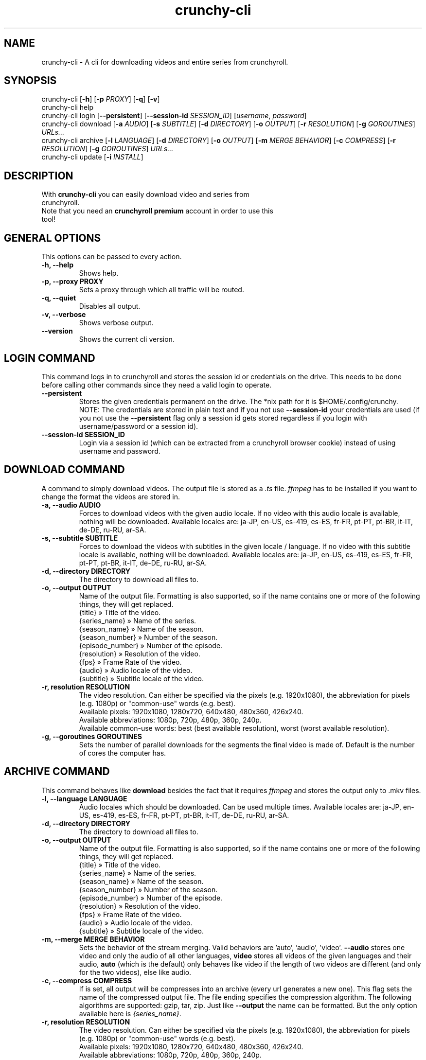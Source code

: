 .TH crunchy-cli 1 "27 June 2022" "crunchy-cli" "Crunchyroll Cli Client"

.SH NAME
crunchy-cli - A cli for downloading videos and entire series from crunchyroll.

.SH SYNOPSIS
crunchy-cli [\fB-h\fR] [\fB-p\fR \fIPROXY\fR] [\fB-q\fR] [\fB-v\fR]
.br
crunchy-cli help
.br
crunchy-cli login [\fB--persistent\fR] [\fB--session-id\fR \fISESSION_ID\fR] [\fIusername\fR, \fIpassword\fR]
.br
crunchy-cli download [\fB-a\fR \fIAUDIO\fR] [\fB-s\fR \fISUBTITLE\fR] [\fB-d\fR \fIDIRECTORY\fR] [\fB-o\fR \fIOUTPUT\fR] [\fB-r\fR \fIRESOLUTION\fR] [\fB-g\fR \fIGOROUTINES\fR] \fIURLs...\fR
.br
crunchy-cli archive [\fB-l\fR \fILANGUAGE\fR] [\fB-d\fR \fIDIRECTORY\fR] [\fB-o\fR \fIOUTPUT\fR] [\fB-m\fR \fIMERGE BEHAVIOR\fR] [\fB-c\fR \fICOMPRESS\fR] [\fB-r\fR \fIRESOLUTION\fR] [\fB-g\fR \fIGOROUTINES\fR] \fIURLs...\fR
.br
crunchy-cli update [\fB-i\fR \fIINSTALL\fR]

.SH DESCRIPTION
.TP
With \fBcrunchy-cli\fR you can easily download video and series from crunchyroll.
.TP

Note that you need an \fBcrunchyroll premium\fR account in order to use this tool!

.SH GENERAL OPTIONS
.TP
This options can be passed to every action.
.TP

\fB-h, --help\fR
Shows help.
.TP

\fB-p, --proxy PROXY\fR
Sets a proxy through which all traffic will be routed.
.TP

\fB-q, --quiet\fR
Disables all output.
.TP

\fB-v, --verbose\fR
Shows verbose output.
.TP

\fB--version\fR
Shows the current cli version.

.SH LOGIN COMMAND
This command logs in to crunchyroll and stores the session id or credentials on the drive. This needs to be done before calling other commands since they need a valid login to operate.
.TP

\fB--persistent\fR
Stores the given credentials permanent on the drive. The *nix path for it is $HOME/.config/crunchy.
.br
NOTE: The credentials are stored in plain text and if you not use \fB--session-id\fR your credentials are used (if you not use the \fB--persistent\fR flag only a session id gets stored regardless if you login with username/password or a session id).
.TP

\fB--session-id SESSION_ID\fR
Login via a session id (which can be extracted from a crunchyroll browser cookie) instead of using username and password.

.SH DOWNLOAD COMMAND
A command to simply download videos. The output file is stored as a \fI.ts\fR file. \fIffmpeg\fR has to be installed if you want to change the format the videos are stored in.
.TP

\fB-a, --audio AUDIO\fR
Forces to download videos with the given audio locale. If no video with this audio locale is available, nothing will be downloaded. Available locales are: ja-JP, en-US, es-419, es-ES, fr-FR, pt-PT, pt-BR, it-IT, de-DE, ru-RU, ar-SA.
.TP

\fB-s, --subtitle SUBTITLE\fR
Forces to download the videos with subtitles in the given locale / language. If no video with this subtitle locale is available, nothing will be downloaded. Available locales are: ja-JP, en-US, es-419, es-ES, fr-FR, pt-PT, pt-BR, it-IT, de-DE, ru-RU, ar-SA.
.TP

\fB-d, --directory DIRECTORY\fR
The directory to download all files to.
.TP

\fB-o, --output OUTPUT\fR
Name of the output file. Formatting is also supported, so if the name contains one or more of the following things, they will get replaced.
    {title} » Title of the video.
    {series_name} » Name of the series.
    {season_name} » Name of the season.
    {season_number} » Number of the season.
    {episode_number} » Number of the episode.
    {resolution} » Resolution of the video.
    {fps} » Frame Rate of the video.
    {audio} » Audio locale of the video.
    {subtitle} » Subtitle locale of the video.
.TP

\fB-r, resolution RESOLUTION\fR
The video resolution. Can either be specified via the pixels (e.g. 1920x1080), the abbreviation for pixels (e.g. 1080p) or "common-use" words (e.g. best).
    Available pixels: 1920x1080, 1280x720, 640x480, 480x360, 426x240.
    Available abbreviations: 1080p, 720p, 480p, 360p, 240p.
    Available common-use words: best (best available resolution), worst (worst available resolution).
.TP

\fB-g, --goroutines GOROUTINES\fR
Sets the number of parallel downloads for the segments the final video is made of. Default is the number of cores the computer has.

.SH ARCHIVE COMMAND
This command behaves like \fBdownload\fR besides the fact that it requires \fIffmpeg\fR and stores the output only to .mkv files.
.TP

\fB-l, --language LANGUAGE\fR
Audio locales which should be downloaded. Can be used multiple times. Available locales are: ja-JP, en-US, es-419, es-ES, fr-FR, pt-PT, pt-BR, it-IT, de-DE, ru-RU, ar-SA.
.TP

\fB-d, --directory DIRECTORY\fR
The directory to download all files to.
.TP

\fB-o, --output OUTPUT\fR
Name of the output file. Formatting is also supported, so if the name contains one or more of the following things, they will get replaced.
    {title} » Title of the video.
    {series_name} » Name of the series.
    {season_name} » Name of the season.
    {season_number} » Number of the season.
    {episode_number} » Number of the episode.
    {resolution} » Resolution of the video.
    {fps} » Frame Rate of the video.
    {audio} » Audio locale of the video.
    {subtitle} » Subtitle locale of the video.
.TP

\fB-m, --merge MERGE BEHAVIOR\fR
Sets the behavior of the stream merging. Valid behaviors are 'auto', 'audio', 'video'. \fB--audio\fR stores one video and only the audio of all other languages, \fBvideo\fR stores all videos of the given languages and their audio, \fBauto\fR (which is the default) only behaves like video if the length of two videos are different (and only for the two videos), else like audio.
.TP

\fB-c, --compress COMPRESS\fR
If is set, all output will be compresses into an archive (every url generates a new one). This flag sets the name of the compressed output file. The file ending specifies the compression algorithm. The following algorithms are supported: gzip, tar, zip.
Just like \fB--output\fR the name can be formatted. But the only option available here is \fI{series_name}\fR.
.TP

\fB-r, resolution RESOLUTION\fR
The video resolution. Can either be specified via the pixels (e.g. 1920x1080), the abbreviation for pixels (e.g. 1080p) or "common-use" words (e.g. best).
    Available pixels: 1920x1080, 1280x720, 640x480, 480x360, 426x240.
    Available abbreviations: 1080p, 720p, 480p, 360p, 240p.
    Available common-use words: best (best available resolution), worst (worst available resolution).
.TP

\fB-g, --goroutines GOROUTINES\fR
Sets the number of parallel downloads for the segments the final video is made of. Default is the number of cores the computer has.

.SH UPDATE COMMAND
Checks if a newer version is available.
.TP

\fB-i, --install INSTALL\fR
If given, the command tries to update the executable with the newer version (if a newer is available).

.SH URL OPTIONS
If you want to download only specific episode of a series, you could either pass every single episode url to the downloader (which is fine for 1 - 3 episodes) or use filtering.
It works pretty simple, just put a specific pattern surrounded by square brackets at the end of the url from the anime you want to download. A season and / or episode as well as a range from where to where episodes should be downloaded can be specified.
Use the list below to get a better overview what is possible
    ...[E5] - Download the fifth episode.
    ...[S1] - Download the full first season.
    ...[-S2] - Download all seasons up to and including season 2.
    ...[S3E4-] - Download all episodes from and including season 3, episode 4.
    ...[S1E4-S3] - Download all episodes from and including season 1, episode 4, until and including season 3.

In practise, it would look like this: \fIhttps://beta.crunchyroll.com/series/12345678/example[S1E5-S3E2]\fR.

The \fBS\fR, followed by the number indicates the season number, \fBE\fR, followed by the number indicates an episode number. It doesn't matter if \fBS\fR, \fBE\fR or both are missing. Theoretically \fB[-]\fR is a valid pattern too. Note that \fBS\fR must always stay before \fBE\fR when used.

.SH EXAMPLES
Login via crunchyroll account email and password.
.br
$ crunchy-cli login user@example.com 12345678

Download a episode normally. Your system locale will be used for the video's audio.
.br
$ crunchy-cli download https://beta.crunchyroll.com/watch/GRDKJZ81Y/alone-and-lonesome

Download a episode with 720p and name it to 'darling.mp4'. Note that you need \fBffmpeg\fR to save files which do not have '.ts' as file extension.
.br
$ crunchy-cli download -o "darling.mp4" -r 720p https://beta.crunchyroll.com/watch/GRDKJZ81Y/alone-and-lonesome

Download a episode with japanese audio and american subtitles.
.br
$ crunchy-cli download -a ja-JP -s en-US https://beta.crunchyroll.com/series/GY8VEQ95Y/darling-in-the-franxx[E3-E5]

Stores the episode in a .mkv file.
.br
$ crunchy-cli archive https://beta.crunchyroll.com/watch/GRDKJZ81Y/alone-and-lonesome

Downloads the first two episode of Darling in the FranXX and stores it compressed in a file.
.br
$ crunchy-cli archive -c "ditf.tar.gz" https://beta.crunchyroll.com/series/GY8VEQ95Y/darling-in-the-franxx[E1-E2]

.SH BUGS
If you notice any bug or want an enhancement, feel free to create a new issue or pull request in the GitHub repository.

.SH AUTHOR
ByteDream
.br
Source: https://github.com/ByteDream/crunchy-cli

.SH COPYRIGHT
Copyright (C) 2022 ByteDream

This program is free software: you can redistribute it and/or
modify it under the terms of the GNU General Public License
as published by the Free Software Foundation, either version 3
of the License, or (at your option) any later version.

This program is distributed in the hope that it will be useful,
but WITHOUT ANY WARRANTY; without even the implied warranty of
MERCHANTABILITY or FITNESS FOR A PARTICULAR PURPOSE. See the
GNU General Public License for more details.

You should have received a copy of the GNU General Public License
along with this program. If not, see <https://www.gnu.org/licenses/>.


